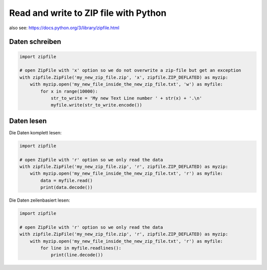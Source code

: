 Read and write to ZIP file with Python
======================================

also see: https://docs.python.org/3/library/zipfile.html

Daten schreiben
---------------

.. code:: python

   import zipfile

   # open ZipFile with 'x' option so we do not overwrite a zip-file but get an exception
   with zipfile.ZipFile('my_new_zip_file.zip', 'x', zipfile.ZIP_DEFLATED) as myzip:
       with myzip.open('my_new_file_inside_the_new_zip_file.txt', 'w') as myfile:
           for x in range(10000):
               str_to_write = 'My new Text Line number ' + str(x) + '.\n'
               myfile.write(str_to_write.encode())

Daten lesen
-----------

Die Daten komplett lesen:

.. code:: python

   import zipfile

   # open ZipFile with 'r' option so we only read the data
   with zipfile.ZipFile('my_new_zip_file.zip', 'r', zipfile.ZIP_DEFLATED) as myzip:
       with myzip.open('my_new_file_inside_the_new_zip_file.txt', 'r') as myfile:
           data = myfile.read()
           print(data.decode())

Die Daten zeilenbasiert lesen:

.. code:: python

   import zipfile

   # open ZipFile with 'r' option so we only read the data
   with zipfile.ZipFile('my_new_zip_file.zip', 'r', zipfile.ZIP_DEFLATED) as myzip:
       with myzip.open('my_new_file_inside_the_new_zip_file.txt', 'r') as myfile:
           for line in myfile.readlines():
               print(line.decode())
